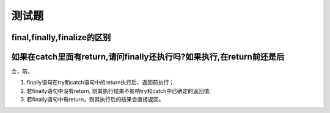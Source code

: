 测试题
======

final,finally,finalize的区别
----------------------------

如果在catch里面有return,请问finally还执行吗?如果执行,在return前还是后
---------------------------------------------------------------------

会，前。

1. finally语句在try和catch语句中的return执行后、返回前执行；
2. 若finally语句中没有return,
   则其执行结果不影响try和catch中已确定的返回值;
3. 若finally语句中有return，则其执行后的结果会直接返回。
